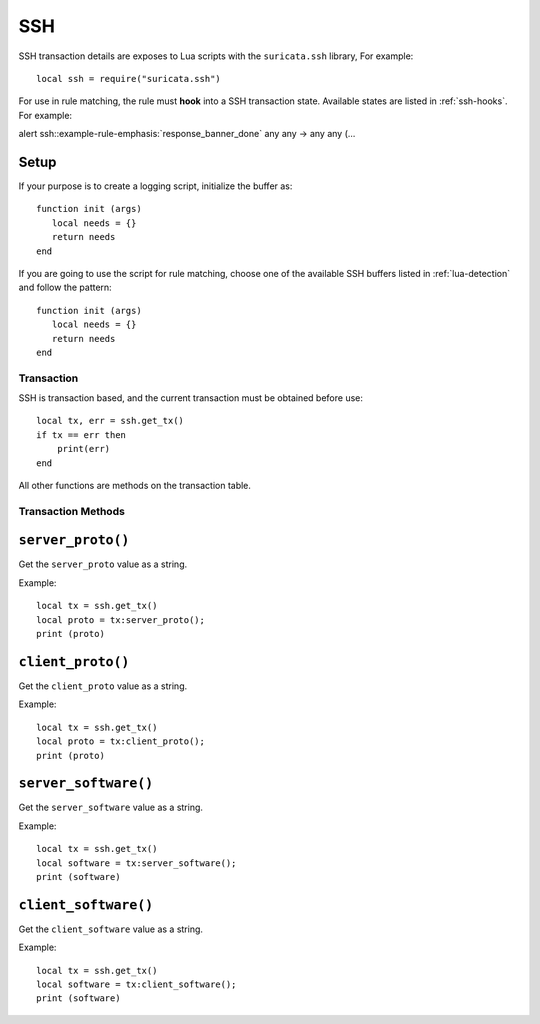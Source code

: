 SSH
---

SSH transaction details are exposes to Lua scripts with the
``suricata.ssh`` library, For example::

  local ssh = require("suricata.ssh")

For use in rule matching, the rule must **hook** into a SSH
transaction state. Available states are listed in :ref:`ssh-hooks`.
For example:

.. container:: example-rule

  alert ssh::example-rule-emphasis:`response_banner_done` any any -> any any (...

Setup
^^^^^

If your purpose is to create a logging script, initialize the buffer as:

::

  function init (args)
     local needs = {}
     return needs
  end

If you are going to use the script for rule matching, choose one of
the available SSH buffers listed in :ref:`lua-detection` and follow
the pattern:

::

  function init (args)
     local needs = {}
     return needs
  end

Transaction
~~~~~~~~~~~

SSH is transaction based, and the current transaction must be obtained before use::

  local tx, err = ssh.get_tx()
  if tx == err then
      print(err)
  end

All other functions are methods on the transaction table.

Transaction Methods
~~~~~~~~~~~~~~~~~~~

``server_proto()``
^^^^^^^^^^^^^^^^^^

Get the ``server_proto`` value as a string.

Example::

  local tx = ssh.get_tx()
  local proto = tx:server_proto();
  print (proto)

``client_proto()``
^^^^^^^^^^^^^^^^^^

Get the ``client_proto`` value as a string.

Example::

  local tx = ssh.get_tx()
  local proto = tx:client_proto();
  print (proto)

``server_software()``
^^^^^^^^^^^^^^^^^^^^^

Get the ``server_software`` value as a string.

Example::

  local tx = ssh.get_tx()
  local software = tx:server_software();
  print (software)

``client_software()``
^^^^^^^^^^^^^^^^^^^^^

Get the ``client_software`` value as a string.

Example::

  local tx = ssh.get_tx()
  local software = tx:client_software();
  print (software)
